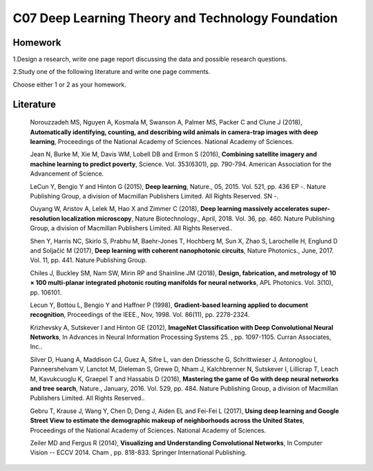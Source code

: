 **************************************************
C07 Deep Learning Theory and Technology Foundation
**************************************************

Homework
========

1.Design a research, write one page report discussing the data and possible research questions.

2.Study one of the following literature and write one page comments.

Choose either 1 or 2 as your homework.


Literature
==========

  Norouzzadeh MS, Nguyen A, Kosmala M, Swanson A, Palmer MS, Packer C and Clune J (2018), **Automatically identifying, counting, and describing wild animals in camera-trap images with deep learning**, Proceedings of the National Academy of Sciences. National Academy of Sciences.

  Jean N, Burke M, Xie M, Davis WM, Lobell DB and Ermon S (2016), **Combining satellite imagery and machine learning to predict poverty**, Science. Vol. 353(6301), pp. 790-794. American Association for the Advancement of Science.

  LeCun Y, Bengio Y and Hinton G (2015), **Deep learning**, Nature., 05, 2015. Vol. 521, pp. 436 EP -. Nature Publishing Group, a division of Macmillan Publishers Limited. All Rights Reserved. SN -.

  Ouyang W, Aristov A, Lelek M, Hao X and Zimmer C (2018), **Deep learning massively accelerates super-resolution localization microscopy**, Nature Biotechnology., April, 2018. Vol. 36, pp. 460. Nature Publishing Group, a division of Macmillan Publishers Limited. All Rights Reserved..

  Shen Y, Harris NC, Skirlo S, Prabhu M, Baehr-Jones T, Hochberg M, Sun X, Zhao S, Larochelle H, Englund D and Soljačić M (2017), **Deep learning with coherent nanophotonic circuits**, Nature Photonics., June, 2017. Vol. 11, pp. 441. Nature Publishing Group.

  Chiles J, Buckley SM, Nam SW, Mirin RP and Shainline JM (2018), **Design, fabrication, and metrology of 10 × 100 multi-planar integrated photonic routing manifolds for neural networks**, APL Photonics. Vol. 3(10), pp. 106101.

  Lecun Y, Bottou L, Bengio Y and Haffner P (1998), **Gradient-based learning applied to document recognition**, Proceedings of the IEEE., Nov, 1998. Vol. 86(11), pp. 2278-2324.

  Krizhevsky A, Sutskever I and Hinton GE (2012), **ImageNet Classification with Deep Convolutional Neural Networks**, In Advances in Neural Information Processing Systems 25. , pp. 1097-1105. Curran Associates, Inc..

  Silver D, Huang A, Maddison CJ, Guez A, Sifre L, van den Driessche G, Schrittwieser J, Antonoglou I, Panneershelvam V, Lanctot M, Dieleman S, Grewe D, Nham J, Kalchbrenner N, Sutskever I, Lillicrap T, Leach M, Kavukcuoglu K, Graepel T and Hassabis D (2016), **Mastering the game of Go with deep neural networks and tree search**, Nature., January, 2016. Vol. 529, pp. 484. Nature Publishing Group, a division of Macmillan Publishers Limited. All Rights Reserved..

  Gebru T, Krause J, Wang Y, Chen D, Deng J, Aiden EL and Fei-Fei L (2017), **Using deep learning and Google Street View to estimate the demographic makeup of neighborhoods across the United States**, Proceedings of the National Academy of Sciences. National Academy of Sciences.

  Zeiler MD and Fergus R (2014), **Visualizing and Understanding Convolutional Networks**, In Computer Vision -- ECCV 2014. Cham , pp. 818-833. Springer International Publishing.
